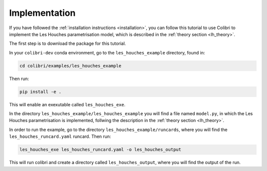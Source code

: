 .. _lh_implementation:

==============
Implementation
==============

If you have followed the :ref:`installation instructions <installation>`,
you can follow this tutorial to use Colibri to implement the Les Houches parametrisation model, which is described in the :ref:`theory section <lh_theory>`.

The first step is to download the package for this tutorial. 

In your ``colibri-dev`` conda environment, go to the ``les_houches_example`` directory, found in:

.. code-block:: bash
    
    cd colibri/examples/les_houches_example 

Then run:

.. code-block:: bash
    
    pip install -e .

This will enable an exexutable called ``les_houches_exe``. 

In the directory ``les_houches_example/les_houches_example`` you will find a file named ``model.py``, in which the Les Houches parametrisation is implemented, follwing the
description in the :ref:`theory section <lh_theory>`. 

In order to run the example, go to the directory ``les_houches_example/runcards``, where you will find the ``les_houches_runcard.yaml`` runcard. Then run:

.. code-block:: bash
    
    les_houches_exe les_houches_runcard.yaml -o les_houches_output

This will run colibri and create a directory called ``les_houches_output``, where you will find the output of the run.